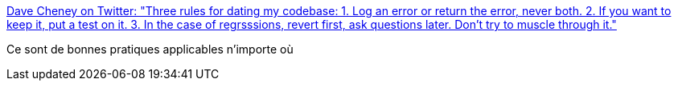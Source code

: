 :jbake-type: post
:jbake-status: published
:jbake-title: Dave Cheney on Twitter: "Three rules for dating my codebase: 1. Log an error or return the error, never both. 2. If you want to keep it, put a test on it. 3. In the case of regrsssions, revert first, ask questions later. Don’t try to muscle through it."
:jbake-tags: programming,organisation,workflow,_mois_juil.,_année_2018
:jbake-date: 2018-07-05
:jbake-depth: ../
:jbake-uri: shaarli/1530819314000.adoc
:jbake-source: https://nicolas-delsaux.hd.free.fr/Shaarli?searchterm=https%3A%2F%2Ftwitter.com%2Fdavecheney%2Fstatus%2F1013978233925033984&searchtags=programming+organisation+workflow+_mois_juil.+_ann%C3%A9e_2018
:jbake-style: shaarli

https://twitter.com/davecheney/status/1013978233925033984[Dave Cheney on Twitter: "Three rules for dating my codebase: 1. Log an error or return the error, never both. 2. If you want to keep it, put a test on it. 3. In the case of regrsssions, revert first, ask questions later. Don’t try to muscle through it."]

Ce sont de bonnes pratiques applicables n'importe où
